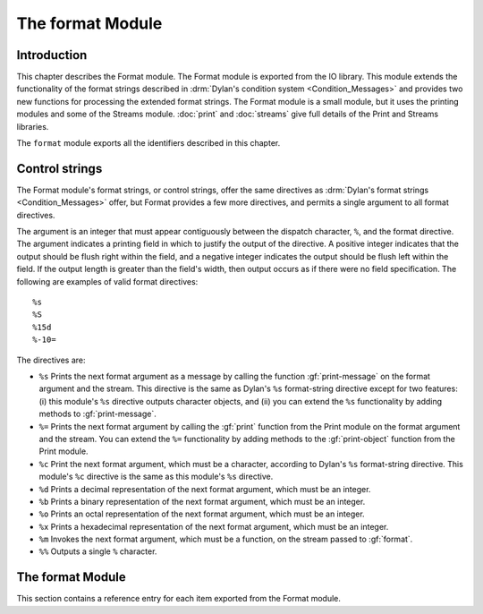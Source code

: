 *****************
The format Module
*****************

.. current-library:: io
.. current-module:: format

Introduction
============

This chapter describes the Format module. The Format module is exported
from the IO library. This module extends the functionality of the format
strings described in :drm:`Dylan's condition system <Condition_Messages>`
and provides two new functions for processing the extended format strings.
The Format module is a small module, but it uses the printing modules and
some of the Streams module. :doc:`print` and :doc:`streams` give full
details of the Print and Streams libraries.

The ``format`` module exports all the identifiers described in this
chapter.

Control strings
===============

The Format module's format strings, or control strings, offer the same
directives as :drm:`Dylan's format strings <Condition_Messages>` offer,
but Format provides a few more directives, and permits a single argument
to all format directives.

The argument is an integer that must appear contiguously between the
dispatch character, ``%``, and the format directive. The argument
indicates a printing field in which to justify the output of the
directive. A positive integer indicates that the output should be flush
right within the field, and a negative integer indicates the output
should be flush left within the field. If the output length is greater
than the field's width, then output occurs as if there were no field
specification. The following are examples of valid format directives:

::

    %s
    %S
    %15d
    %-10=

The directives are:

- ``%s`` Prints the next format argument as a message by calling the
  function :gf:`print-message` on the format argument and the stream.
  This directive is the same as Dylan's ``%s`` format-string directive
  except for two features: (i) this module's ``%s`` directive outputs
  character objects, and (ii) you can extend the ``%s`` functionality by
  adding methods to :gf:`print-message`.
- ``%=`` Prints the next format argument by calling the :gf:`print`
  function from the Print module on the format argument and the stream.
  You can extend the ``%=`` functionality by adding methods to the
  :gf:`print-object` function from the Print module.
- ``%c`` Print the next format argument, which must be a character,
  according to Dylan's ``%s`` format-string directive. This module's
  ``%c`` directive is the same as this module's ``%s`` directive.
- ``%d`` Prints a decimal representation of the next format argument,
  which must be an integer.
- ``%b`` Prints a binary representation of the next format argument,
  which must be an integer.
- ``%o`` Prints an octal representation of the next format argument,
  which must be an integer.
- ``%x`` Prints a hexadecimal representation of the next format
  argument, which must be an integer.
- ``%m`` Invokes the next format argument, which must be a function, on
  the stream passed to :gf:`format`.
- ``%%`` Outputs a single ``%`` character.

The format Module
=================

This section contains a reference entry for each item exported from the
Format module.

.. generic-function:: format

   Outputs a control string to a stream.

   :signature: format *stream* *control-string* #rest *arguments* => ()

   :parameter stream: An instance of :class:`<stream>`. The stream to
     which formatted output should be sent.
   :parameter control-string: An instance of :drm:`<string>`. A string
     containing format directives.
   :parameter #rest arguments: Instances of :drm:`<object>`.

   :description:

     Sends output to *stream* according to the format directives in
     *control-string*. Each directive consumes one argument from
     *arguments*. See `Control strings`_ for a description of the
     control strings that can be used.

     The *control-string* contents that are not part of any directive are
     output directly to *stream*, as if by the Streams module's :gf:`write`
     function.

.. method:: format
   :specializer: <byte-string>

   Outputs a control string to a stream.

   :parameter stream: An instance of :class:`<stream>`.
   :parameter control-string: An instance of :drm:`<byte-string>`.
   :parameter #rest arguments: Instances of :drm:`<object>`.

   :description:

     There is one method for :gf:`format`, and it is specialized to
     :drm:`<byte-string>`.

.. generic-function:: format-to-string

   Returns a formatted string based on a format control string.

   :signature: format-to-string *control-string* #rest *arguments* => *result*

   :parameter control-string: An instance of :drm:`<string>`.
   :parameter #rest arguments: Instances of :drm:`<object>`.
   :value result: An instance of :drm:`<string>`.

   :description:

     Calls ``format`` to produce output according to *control-string*
     and returns the output as a string.

.. method:: format-to-string
   :specializer: <byte-string>

   Returns a formatted string based on a format control string.

   :parameter control-string: An instance of :drm:`<byte-string>`.
   :parameter #rest arguments: Instances of :drm:`<object>`.
   :value result: An instance of :drm:`<byte-string>`.

   :description:

     There is one method for :gf:`format-to-string`. The *control-string*
     argument must be a :drm:`<byte-string>`. Result is a :drm:`<byte-string>`.

.. generic-function:: print-message

   Prints an object to a stream.

   :parameter object: An instance of :drm:`<object>`.
   :parameter stream: An instance of :class:`<stream>`.

   :description:

     Prints ``object`` to ``stream``.

     Methods for this function should print objects as a message, as
     opposed to printing them in any form intending to represent Dylan
     data, literal syntax, and so on.

     For example, printing a condition object with this function
     presents the condition as an error message, but printing the
     condition object with the :gf:`print` function from the Print module
     prints the condition in some form such as::

         {Simple-error}

     See the individual methods for the details of how this function
     prints various objects. This function exists to define the behavior
     of the ``%s`` format directive and to allow users the ability to
     extend the ``%s`` directive. Users should have little need to call
     this function directly.

.. method:: print-message
   :sealed:
   :specializer: <condition>

   Prints a condition to a stream as an error message.

   :parameter condition: An instance of :drm:`<condition>`.
   :parameter stream: An instance of :class:`<stream>`.

   :description:

     Prints ``condition`` as an error message, as described for the
     Dylan ``%s`` format directive. You should not specialize the
     :gf:`print-message` protocol for subclasses of :drm:`<condition>`, but
     instead extend the :gf:`print-message` protocol to new condition
     objects by specializing methods on :gf:`report-condition`.

     .. note:: This doesn't actually work. Fix.

.. method:: print-message
   :sealed:
   :specializer: <symbol>

   Prints a symbol to a stream.

   :signature: print-message *symbol* *stream* => ()

   :parameter symbol: An instance of :drm:`<symbol>`.
   :parameter stream: An instance of :class:`<stream>`.

   :description:

   Prints ``symbol`` to ``stream`` by converting it to a string with the
   :drm:`as` function and then writing the string with the :gf:`write`
   function from the Streams module.

.. method:: print-message
   :sealed:
   :specializer: <string> or <character>

   Prints an object to a stream.

   :signature: print-message *object* *stream* => ()

   :parameter object: An instance of ``type-union(<string>, <character>)``.
   :parameter stream: An instance of ``<stream>``.

   :description:

     Prints *object* to *stream* by calling the :gf:`write` function
     from the Streams module.
